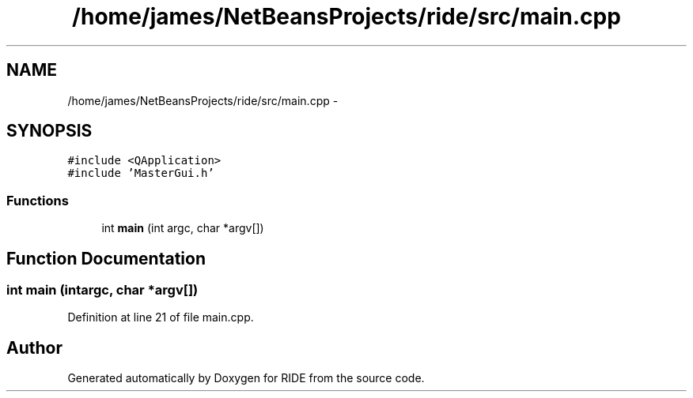 .TH "/home/james/NetBeansProjects/ride/src/main.cpp" 3 "Sat Jun 6 2015" "Version 0.0.1" "RIDE" \" -*- nroff -*-
.ad l
.nh
.SH NAME
/home/james/NetBeansProjects/ride/src/main.cpp \- 
.SH SYNOPSIS
.br
.PP
\fC#include <QApplication>\fP
.br
\fC#include 'MasterGui\&.h'\fP
.br

.SS "Functions"

.in +1c
.ti -1c
.RI "int \fBmain\fP (int argc, char *argv[])"
.br
.in -1c
.SH "Function Documentation"
.PP 
.SS "int main (intargc, char *argv[])"

.PP
Definition at line 21 of file main\&.cpp\&.
.SH "Author"
.PP 
Generated automatically by Doxygen for RIDE from the source code\&.

